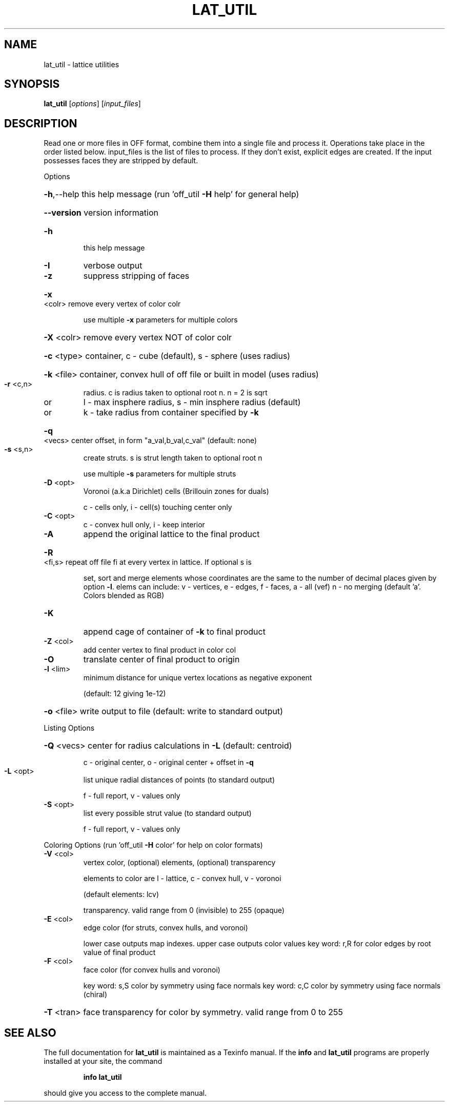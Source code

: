 .\" DO NOT MODIFY THIS FILE!  It was generated by help2man
.TH LAT_UTIL  "1" " " "lat_util Antiprism 0.21 - http://www.antiprism.com" "User Commands"
.SH NAME
lat_util - lattice utilities
.SH SYNOPSIS
.B lat_util
[\fIoptions\fR] [\fIinput_files\fR]
.SH DESCRIPTION
Read one or more files in OFF format, combine them into a single file and
process it. Operations take place in the order listed below. input_files is the
list of files to process. If they don't exist, explicit edges are created.
If the input possesses faces they are stripped by default.
.PP
Options
.HP
\fB\-h\fR,\-\-help this help message (run 'off_util \fB\-H\fR help' for general help)
.HP
\fB\-\-version\fR version information
.TP
\fB\-h\fR
this help message
.TP
\fB\-I\fR
verbose output
.TP
\fB\-z\fR
suppress stripping of faces
.HP
\fB\-x\fR <colr> remove every vertex of color colr
.IP
use multiple \fB\-x\fR parameters for multiple colors
.HP
\fB\-X\fR <colr> remove every vertex NOT of color colr
.HP
\fB\-c\fR <type> container, c \- cube (default), s \- sphere (uses radius)
.HP
\fB\-k\fR <file> container, convex hull of off file or built in model (uses radius)
.TP
\fB\-r\fR <c,n>
radius. c is radius taken to optional root n. n = 2 is sqrt
.TP
or
l \- max insphere radius, s \- min insphere radius (default)
.TP
or
k \- take radius from container specified by \fB\-k\fR
.HP
\fB\-q\fR <vecs> center offset, in form "a_val,b_val,c_val" (default: none)
.TP
\fB\-s\fR <s,n>
create struts. s is strut length taken to optional root n
.IP
use multiple \fB\-s\fR parameters for multiple struts
.TP
\fB\-D\fR <opt>
Voronoi (a.k.a Dirichlet) cells (Brillouin zones for duals)
.IP
c \- cells only, i \- cell(s) touching center only
.TP
\fB\-C\fR <opt>
c \- convex hull only, i \- keep interior
.TP
\fB\-A\fR
append the original lattice to the final product
.HP
\fB\-R\fR <fi,s> repeat off file fi at every vertex in lattice. If optional s is
.IP
set, sort and merge elements whose coordinates are the same to
the number of decimal places given by option \fB\-l\fR.  elems can
include: v \- vertices, e \- edges, f \- faces,  a \- all (vef)
n \- no merging  (default 'a'. Colors blended as RGB)
.TP
\fB\-K\fR
append cage of container of \fB\-k\fR to final product
.TP
\fB\-Z\fR <col>
add center vertex to final product in color col
.TP
\fB\-O\fR
translate center of final product to origin
.TP
\fB\-l\fR <lim>
minimum distance for unique vertex locations as negative exponent
.IP
(default: 12 giving 1e\-12)
.HP
\fB\-o\fR <file> write output to file (default: write to standard output)
.PP
Listing Options
.HP
\fB\-Q\fR <vecs> center for radius calculations in \fB\-L\fR (default: centroid)
.IP
c \- original center, o \- original center + offset in \fB\-q\fR
.TP
\fB\-L\fR <opt>
list unique radial distances of points (to standard output)
.IP
f \- full report, v \- values only
.TP
\fB\-S\fR <opt>
list every possible strut value (to standard output)
.IP
f \- full report, v \- values only
.PP
Coloring Options (run 'off_util \fB\-H\fR color' for help on color formats)
.TP
\fB\-V\fR <col>
vertex color, (optional) elements, (optional) transparency
.IP
elements to color are l \- lattice, c \- convex hull, v \- voronoi
.IP
(default elements: lcv)
.IP
transparency. valid range from 0 (invisible) to 255 (opaque)
.TP
\fB\-E\fR <col>
edge color (for struts, convex hulls, and voronoi)
.IP
lower case outputs map indexes. upper case outputs color values
key word: r,R for color edges by root value of final product
.TP
\fB\-F\fR <col>
face color (for convex hulls and voronoi)
.IP
key word: s,S color by symmetry using face normals
key word: c,C color by symmetry using face normals (chiral)
.HP
\fB\-T\fR <tran> face transparency for color by symmetry. valid range from 0 to 255
.SH "SEE ALSO"
The full documentation for
.B lat_util
is maintained as a Texinfo manual.  If the
.B info
and
.B lat_util
programs are properly installed at your site, the command
.IP
.B info lat_util
.PP
should give you access to the complete manual.
